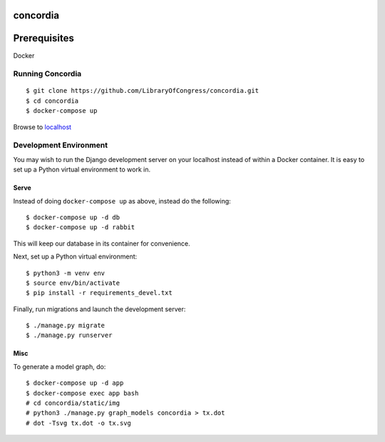 =========
concordia
=========

=============
Prerequisites
=============
Docker


Running Concordia
=================

::

    $ git clone https://github.com/LibraryOfCongress/concordia.git
    $ cd concordia
    $ docker-compose up

Browse to `localhost <http://localhost>`_


Development Environment
=======================

You may wish to run the Django development server on your localhost instead of
within a Docker container. It is easy to set up a Python virtual environment to
work in.



Serve
-----

Instead of doing ``docker-compose up`` as above, instead do the following::

    $ docker-compose up -d db
    $ docker-compose up -d rabbit

This will keep our database in its container for convenience.

Next, set up a Python virtual environment::

    $ python3 -m venv env
    $ source env/bin/activate
    $ pip install -r requirements_devel.txt


Finally, run migrations and launch the development server::

    $ ./manage.py migrate
    $ ./manage.py runserver


Misc
----

To generate a model graph, do::

    $ docker-compose up -d app
    $ docker-compose exec app bash
    # cd concordia/static/img
    # python3 ./manage.py graph_models concordia > tx.dot
    # dot -Tsvg tx.dot -o tx.svg

